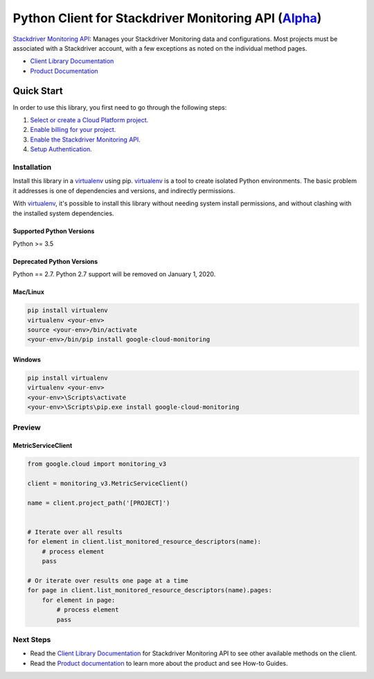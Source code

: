 Python Client for Stackdriver Monitoring API (`Alpha`_)
=======================================================

|pypi| |versions| |compat_check_pypi| |compat_check_github|

`Stackdriver Monitoring API`_: Manages your Stackdriver Monitoring data and
configurations. Most projects must be associated with a Stackdriver account,
with a few exceptions as noted on the individual method pages.

- `Client Library Documentation`_
- `Product Documentation`_

.. _Alpha: https://github.com/googleapis/google-cloud-python/blob/master/README.rst
.. |pypi| image:: https://img.shields.io/pypi/v/google-cloud-monitoring.svg
   :target: https://pypi.org/project/google-cloud-monitoring/
.. |versions| image:: https://img.shields.io/pypi/pyversions/google-cloud-monitoring.svg
   :target: https://pypi.org/project/google-cloud-monitoring/
.. |compat_check_pypi| image:: https://python-compatibility-tools.appspot.com/one_badge_image?package=google-cloud-monitoring
   :target: https://python-compatibility-tools.appspot.com/one_badge_target?package=google-cloud-monitoring
.. |compat_check_github| image:: https://python-compatibility-tools.appspot.com/one_badge_image?package=git%2Bgit%3A//github.com/googleapis/google-cloud-python.git%23subdirectory%3Dmonitoring
   :target: https://python-compatibility-tools.appspot.com/one_badge_target?package=git%2Bgit%3A//github.com/googleapis/google-cloud-python.git%23subdirectory%3Dmonitoring
.. _Stackdriver Monitoring API: https://cloud.google.com/monitoring/api/ref_v3/rest/
.. _Client Library Documentation: https://google-cloud-python.readthedocs.io/en/latest/monitoring/
.. _Product Documentation:  https://cloud.google.com/monitoring/docs

Quick Start
-----------

In order to use this library, you first need to go through the following steps:

1. `Select or create a Cloud Platform project.`_
2. `Enable billing for your project.`_
3. `Enable the Stackdriver Monitoring API.`_
4. `Setup Authentication.`_

.. _Select or create a Cloud Platform project.: https://console.cloud.google.com/project
.. _Enable billing for your project.: https://cloud.google.com/billing/docs/how-to/modify-project#enable_billing_for_a_project
.. _Enable the Stackdriver Monitoring API.:  https://cloud.google.com/monitoring/api/enable-api
.. _Setup Authentication.: https://googleapis.dev/python/google-api-core/latest/auth.html

Installation
~~~~~~~~~~~~

Install this library in a `virtualenv`_ using pip. `virtualenv`_ is a tool to
create isolated Python environments. The basic problem it addresses is one of
dependencies and versions, and indirectly permissions.

With `virtualenv`_, it's possible to install this library without needing system
install permissions, and without clashing with the installed system
dependencies.

.. _`virtualenv`: https://virtualenv.pypa.io/en/latest/


Supported Python Versions
^^^^^^^^^^^^^^^^^^^^^^^^^
Python >= 3.5

Deprecated Python Versions
^^^^^^^^^^^^^^^^^^^^^^^^^^
Python == 2.7. Python 2.7 support will be removed on January 1, 2020.


Mac/Linux
^^^^^^^^^

.. code-block:: console

    pip install virtualenv
    virtualenv <your-env>
    source <your-env>/bin/activate
    <your-env>/bin/pip install google-cloud-monitoring


Windows
^^^^^^^

.. code-block:: console

    pip install virtualenv
    virtualenv <your-env>
    <your-env>\Scripts\activate
    <your-env>\Scripts\pip.exe install google-cloud-monitoring

Preview
~~~~~~~

MetricServiceClient
^^^^^^^^^^^^^^^^^^^

.. code:: py

    from google.cloud import monitoring_v3

    client = monitoring_v3.MetricServiceClient()

    name = client.project_path('[PROJECT]')


    # Iterate over all results
    for element in client.list_monitored_resource_descriptors(name):
        # process element
        pass

    # Or iterate over results one page at a time
    for page in client.list_monitored_resource_descriptors(name).pages:
        for element in page:
            # process element
            pass

Next Steps
~~~~~~~~~~


-  Read the `Client Library Documentation`_ for Stackdriver Monitoring API
   to see other available methods on the client.
-  Read the `Product documentation`_ to learn more about the product and see
   How-to Guides.
